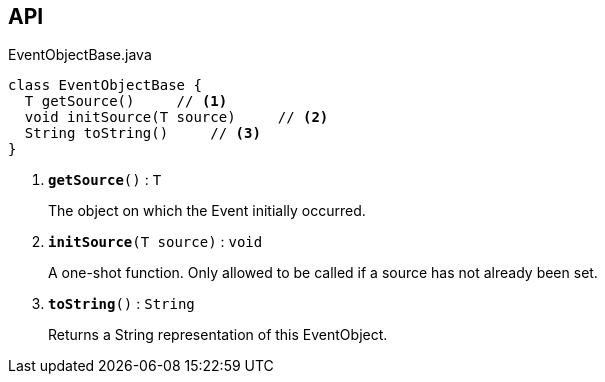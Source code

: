 :Notice: Licensed to the Apache Software Foundation (ASF) under one or more contributor license agreements. See the NOTICE file distributed with this work for additional information regarding copyright ownership. The ASF licenses this file to you under the Apache License, Version 2.0 (the "License"); you may not use this file except in compliance with the License. You may obtain a copy of the License at. http://www.apache.org/licenses/LICENSE-2.0 . Unless required by applicable law or agreed to in writing, software distributed under the License is distributed on an "AS IS" BASIS, WITHOUT WARRANTIES OR  CONDITIONS OF ANY KIND, either express or implied. See the License for the specific language governing permissions and limitations under the License.

== API

.EventObjectBase.java
[source,java]
----
class EventObjectBase {
  T getSource()     // <.>
  void initSource(T source)     // <.>
  String toString()     // <.>
}
----

<.> `[teal]#*getSource*#()` : `T`
+
--
The object on which the Event initially occurred.
--
<.> `[teal]#*initSource*#(T source)` : `void`
+
--
A one-shot function. Only allowed to be called if a source has not already been set.
--
<.> `[teal]#*toString*#()` : `String`
+
--
Returns a String representation of this EventObject.
--

